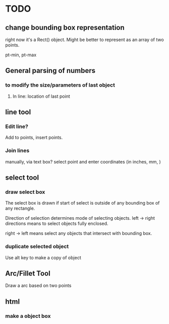 * TODO

** change bounding box representation

right now it's a Rect() object.  Might be better to represent as an
array of two points.

pt-min, pt-max

** General parsing of numbers 

*** to modify the size/parameters of last object

**** In line: location of last point

** line tool

*** Edit line?
Add to points, insert points.

*** Join lines


manually, via text box? select point and enter coordinates (in
inches, mm, )


** select tool

*** draw select box 

The select box is drawn if start of select is outside of any bounding
box of any rectangle.

Direction of selection determines mode of selecting objects.
left -> right directions means to select objects fully enclosed.

right -> left means select any objects that intersect with bounding box.

*** duplicate selected object

Use alt key to make a copy of object 

** Arc/Fillet Tool

Draw a arc based on two points


** html

*** make a object box
